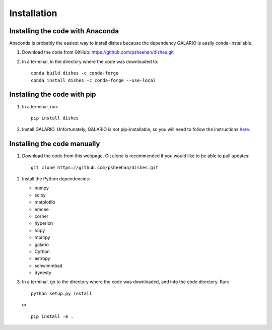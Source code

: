 ============
Installation
============

Installing the code with Anaconda
"""""""""""""""""""""""""""""""""

Anaconda is probably the easiest way to install dishes because the dependency GALARIO is easily conda-installable.

1. Download the code from GitHub: https://github.com/psheehan/dishes.git

2. In a terminal, in the directory where the code was downloaded to:
   ::

       conda build dishes -c conda-forge
       conda install dishes -c conda-forge --use-local

Installing the code with pip
""""""""""""""""""""""""""""

1. In a terminal, run:
   ::

       pip install dishes

2. Install GALARIO. Unfortunately, GALARIO is not pip-installable, so you will need to follow the instructions `here <https://mtazzari.github.io/galario/>`_.

Installing the code manually
""""""""""""""""""""""""""""

1. Download the code from this webpage. Git clone is recommended if you would like to be able to pull updates:
   ::

       git clone https://github.com/psheehan/dishes.git

2. Install the Python dependencies:

   * numpy  
   * scipy  
   * matplotlib  
   * emcee  
   * corner  
   * hyperion  
   * h5py  
   * mpi4py  
   * galario  
   * Cython  
   * astropy
   * schwimmbad  
   * dynesty

3. In a terminal, go to the directory where the code was downloaded, and into the code directory. Run:
   ::

        python setup.py install
   
   or

   ::
   
        pip install -e .
   
